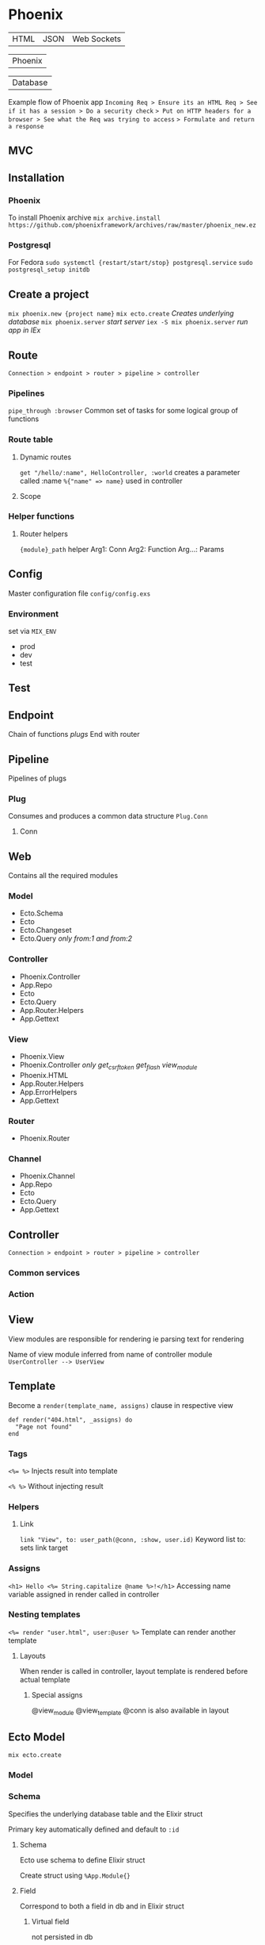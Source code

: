 * Phoenix

  | HTML | JSON | Web Sockets |

  | Phoenix |

  | Database |

  Example flow of Phoenix app
  =Incoming Req > Ensure its an HTML Req > See if it has a session > Do a security check=
  => Put on HTTP headers for a browser > See what the Req was trying to access=
  => Formulate and return a response=

** MVC

[[file:Screenshot%20from%202016-12-06%2019-58-27.png]]

** Installation

*** Phoenix

   To install Phoenix archive
   ~mix archive.install https://github.com/phoenixframework/archives/raw/master/phoenix_new.ez~

*** Postgresql

    For Fedora
    ~sudo systemctl {restart/start/stop} postgresql.service~
    ~sudo postgresql_setup initdb~

** Create a project

   ~mix phoenix.new {project name}~
   ~mix ecto.create~ /Creates underlying database/
   ~mix phoenix.server~ /start server/
   ~iex -S mix phoenix.server~ /run app in IEx/

** Route

   =Connection > endpoint > router > pipeline > controller=

*** Pipelines

   ~pipe_through :browser~
   Common set of tasks for some logical group of functions

*** Route table

**** Dynamic routes

    ~get "/hello/:name", HelloController, :world~
    creates a parameter called :name ~%{"name" => name}~ used in controller

**** Scope

*** Helper functions

**** Router helpers

    ~{module}_path~ helper
    Arg1: Conn
    Arg2: Function
    Arg...: Params

** Config

   Master configuration file
   ~config/config.exs~

*** Environment

    set via ~MIX_ENV~
    - prod
    - dev
    - test

** Test

** Endpoint

   Chain of functions /plugs/
   End with router

** Pipeline

   Pipelines of plugs

*** Plug

    Consumes and produces a common data structure ~Plug.Conn~

**** Conn

** Web

   Contains all the required modules

*** Model

    - Ecto.Schema
    - Ecto
    - Ecto.Changeset
    - Ecto.Query /only from:1 and from:2/

*** Controller

    - Phoenix.Controller
    - App.Repo
    - Ecto
    - Ecto.Query
    - App.Router.Helpers
    - App.Gettext

*** View

    - Phoenix.View
    - Phoenix.Controller /only get_csrf_token get_flash view_module/
    - Phoenix.HTML
    - App.Router.Helpers
    - App.ErrorHelpers
    - App.Gettext

*** Router

    - Phoenix.Router

*** Channel

    - Phoenix.Channel
    - App.Repo
    - Ecto
    - Ecto.Query
    - App.Gettext

** Controller

   =Connection > endpoint > router > pipeline > controller=

*** Common services

*** Action

** View

   View modules are responsible for rendering
   ie parsing text for rendering

   Name of view module inferred from name of controller module
   =UserController --> UserView=

** Template

   Become a ~render(template_name, assigns)~ clause in respective view

   #+BEGIN_SRC
   def render("404.html", _assigns) do
     "Page not found"
   end
   #+END_SRC

*** Tags

    ~<%= %>~
    Injects result into template

    ~<% %>~
    Without injecting result

*** Helpers

**** Link

     ~link "View", to: user_path(@conn, :show, user.id)~
     Keyword list to: sets link target

*** Assigns

    ~<h1> Hello <%= String.capitalize @name %>!</h1>~
    Accessing name variable assigned in render called in controller

*** Nesting templates

    ~<%= render "user.html", user:@user %>~
    Template can render another template

**** Layouts

     When render is called in controller, layout template is rendered before actual template

***** Special assigns

      @view_module
      @view_template
      @conn is also available in layout

** Ecto Model

   ~mix ecto.create~

*** Model

*** Schema

    Specifies the underlying database table and the Elixir struct

    Primary key automatically defined and default to ~:id~

**** Schema

     Ecto use schema to define Elixir struct

     Create struct using ~%App.Module{}~

**** Field

     Correspond to both a field in db and in Elixir struct

***** Virtual field
      
      not persisted in db

*** Migration

*** Changeset

    Holds all the changes you want to perform on the database
    Encapsulates process of
    - receiving external data
    - casting
    - validating

*** Queries
    
** Authentication

** Channels

** OTP

** Umbrellas
